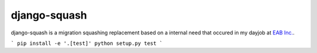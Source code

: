 django-squash
===========

django-squash is a migration squashing replacement based on a internal need that occured in my dayjob at `EAB Inc. <https://www.eab.com/>`_.


```
pip install -e '.[test]'
python setup.py test
```
